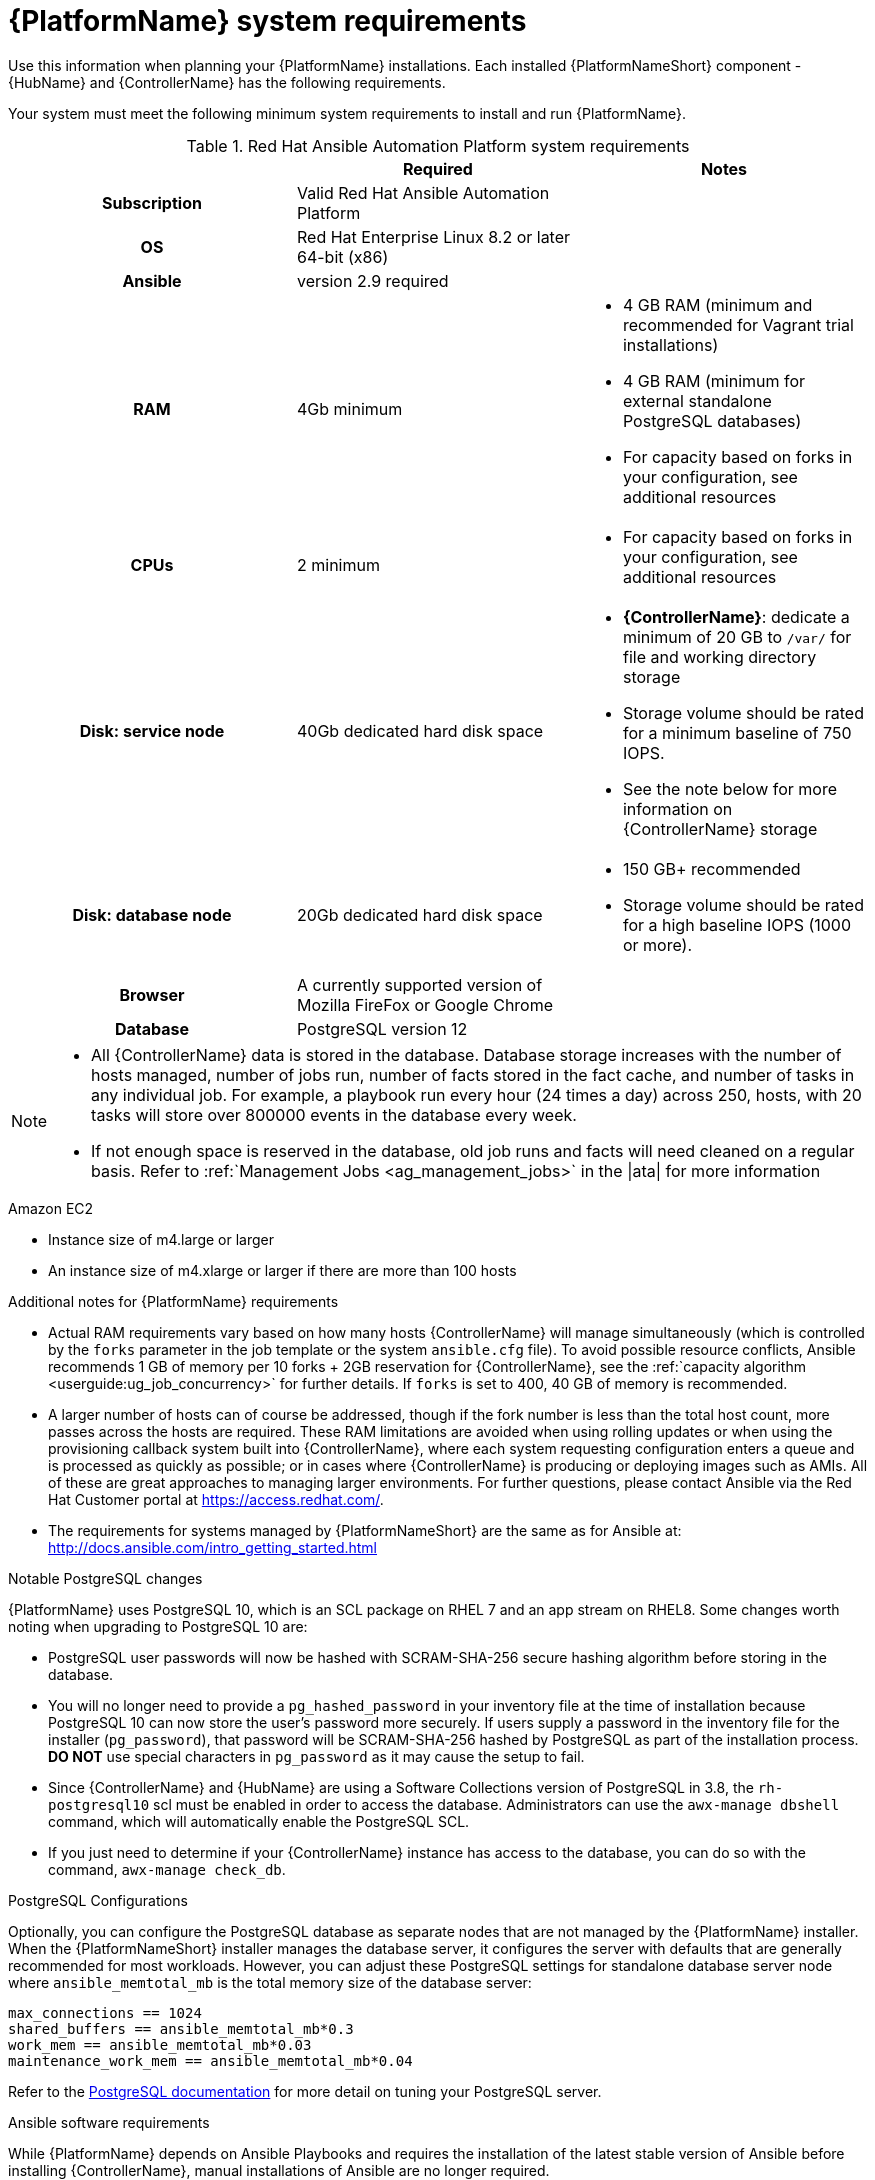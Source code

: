 

// [id="ref-platform-system-requirements_{context}"]

= {PlatformName} system requirements

Use this information when planning your {PlatformName} installations. Each installed {PlatformNameShort} component - {HubName} and {ControllerName} has the following requirements.
[role="_abstract"]

Your system must meet the following minimum system requirements to install and run {PlatformName}.

.Red Hat Ansible Automation Platform system requirements

[cols="a,a,a"]
|===
|  | Required | Notes

h| Subscription | Valid Red Hat Ansible Automation Platform |

h| OS | Red Hat Enterprise Linux 8.2 or later 64-bit (x86) |

h| Ansible | version 2.9 required |

h| RAM | 4Gb minimum |

* 4 GB RAM (minimum and recommended for Vagrant trial installations)
* 4 GB RAM (minimum for external standalone PostgreSQL databases)
* For capacity based on forks in your configuration, see additional resources

h| CPUs | 2 minimum |

* For capacity based on forks in your configuration, see additional resources

h| Disk: service node | 40Gb dedicated hard disk space |

* *{ControllerName}*: dedicate a minimum of 20 GB to `/var/` for file and working directory storage
* Storage volume should be rated for a minimum baseline of 750 IOPS.
* See the note below for more information on {ControllerName} storage

h| Disk: database node| 20Gb dedicated hard disk space |

* 150 GB+ recommended
* Storage volume should be rated for a high baseline IOPS (1000 or more).



h| Browser | A currently supported version of Mozilla FireFox or Google Chrome |

h| Database | PostgreSQL version 12 |

|===

[NOTE]
====
* All {ControllerName} data is stored in the database. Database storage increases with the number of hosts managed, number of jobs run, number of facts stored in the fact cache, and number of tasks in any individual job.
For example, a playbook run every hour (24 times a day) across 250, hosts, with 20 tasks will store over 800000 events in the database every week.

* If not enough space is reserved in the database, old job runs and facts will need cleaned on a regular basis. Refer to :ref:`Management Jobs <ag_management_jobs>` in the |ata| for more information
====


.Amazon EC2

* Instance size of m4.large or larger
* An instance size of m4.xlarge or larger if there are more than 100 hosts

.Additional notes for {PlatformName} requirements

* Actual RAM requirements vary based on how many hosts {ControllerName} will manage simultaneously (which is controlled by the ``forks`` parameter in the job template or the system ``ansible.cfg`` file). To avoid possible resource conflicts, Ansible recommends 1 GB of memory per 10 forks + 2GB reservation for {ControllerName}, see the :ref:`capacity algorithm <userguide:ug_job_concurrency>` for further details. If ``forks`` is set to 400, 40 GB of memory is recommended.
* A larger number of hosts can of course be addressed, though if the fork number is less than the total host count, more passes across the hosts are required. These RAM limitations are avoided when using rolling updates or when using the provisioning callback system built into {ControllerName}, where each system requesting configuration enters a queue and is processed as quickly as possible; or in cases where {ControllerName} is producing or deploying images such as AMIs. All of these are great approaches to managing larger environments. For further questions, please contact Ansible via the Red Hat Customer portal at https://access.redhat.com/.
* The requirements for systems managed by {PlatformNameShort} are the same as for Ansible at: http://docs.ansible.com/intro_getting_started.html

.Notable PostgreSQL changes

{PlatformName} uses PostgreSQL 10, which is an SCL package on RHEL 7 and an app stream on RHEL8. Some changes worth noting when upgrading to PostgreSQL 10 are:

* PostgreSQL user passwords will now be hashed with SCRAM-SHA-256 secure hashing algorithm before storing in the database.
* You will no longer need to provide a ``pg_hashed_password`` in your inventory file at the time of installation because PostgreSQL 10 can now store the user's password more securely. If users supply a password in the inventory file for the installer (``pg_password``), that password will be SCRAM-SHA-256 hashed by PostgreSQL as part of the installation process. **DO NOT** use special characters in ``pg_password`` as it may cause the setup to fail.
* Since {ControllerName} and {HubName} are using a Software Collections version of PostgreSQL in 3.8, the `rh-postgresql10` scl must be enabled in order to access the database.  Administrators can use the ``awx-manage dbshell`` command, which will automatically enable the PostgreSQL SCL.
* If you just need to determine if your {ControllerName} instance has access to the database, you can do so with the command, ``awx-manage check_db``.


.PostgreSQL Configurations

Optionally, you can configure the PostgreSQL database as separate nodes that are not managed by the {PlatformName} installer. When the {PlatformNameShort} installer manages the database server, it configures the server with defaults that are generally recommended for most workloads. However, you can adjust these PostgreSQL settings for standalone database server node where ``ansible_memtotal_mb`` is the total memory size of the database server:

-----
max_connections == 1024
shared_buffers == ansible_memtotal_mb*0.3
work_mem == ansible_memtotal_mb*0.03
maintenance_work_mem == ansible_memtotal_mb*0.04
-----

Refer to the link:https://wiki.postgresql.org/wiki/Main_Page[PostgreSQL documentation] for more detail on tuning your PostgreSQL server.

.Ansible software requirements

While {PlatformName} depends on Ansible Playbooks and requires the installation of the latest stable version of Ansible before installing {ControllerName}, manual installations of Ansible are no longer required.

Upon new installations, {ControllerName} installs the latest release package of Ansible 2.9.

If performing a bundled {PlatformNameShort} installation, the installation program attempts to install Ansible (and its dependencies) from the bundle for you.

If you choose to install Ansible on your own, the {PlatformNameShort} installation program will detect that Ansible has been installed and will not attempt to reinstall it. Note that you must install Ansible using a package manager like ``yum`` and that the latest stable version must be installed for {PlatformName} to work properly. Ansible version 2.9 is required for |at| versions 3.8 and later.
